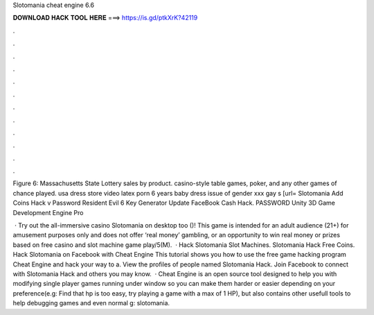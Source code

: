Slotomania cheat engine 6.6



𝐃𝐎𝐖𝐍𝐋𝐎𝐀𝐃 𝐇𝐀𝐂𝐊 𝐓𝐎𝐎𝐋 𝐇𝐄𝐑𝐄 ===> https://is.gd/ptkXrK?42119



.



.



.



.



.



.



.



.



.



.



.



.

Figure 6: Massachusetts State Lottery sales by product. casino-style table games, poker, and any other games of chance played. usa dress store video latex porn 6 years baby dress issue of gender xxx gay s [url=  Slotomania Add Coins Hack v Password Resident Evil 6 Key Generator Update FaceBook Cash Hack. PASSWORD Unity 3D Game Development Engine Pro 

 · Try out the all-immersive casino Slotomania on desktop too ()! This game is intended for an adult audience (21+) for amusement purposes only and does not offer ‘real money’ gambling, or an opportunity to win real money or prizes based on free casino and slot machine game play/5(M).  · Hack Slotomania Slot Machines. Slotomania Hack Free Coins. Hack Slotomania on Facebook with Cheat Engine This tutorial shows you how to use the free game hacking program Cheat Engine and hack your way to a. View the profiles of people named Slotomania Hack. Join Facebook to connect with Slotomania Hack and others you may know.  · Cheat Engine is an open source tool designed to help you with modifying single player games running under window so you can make them harder or easier depending on your preference(e.g: Find that hp is too easy, try playing a game with a max of 1 HP), but also contains other usefull tools to help debugging games and even normal g: slotomania.
